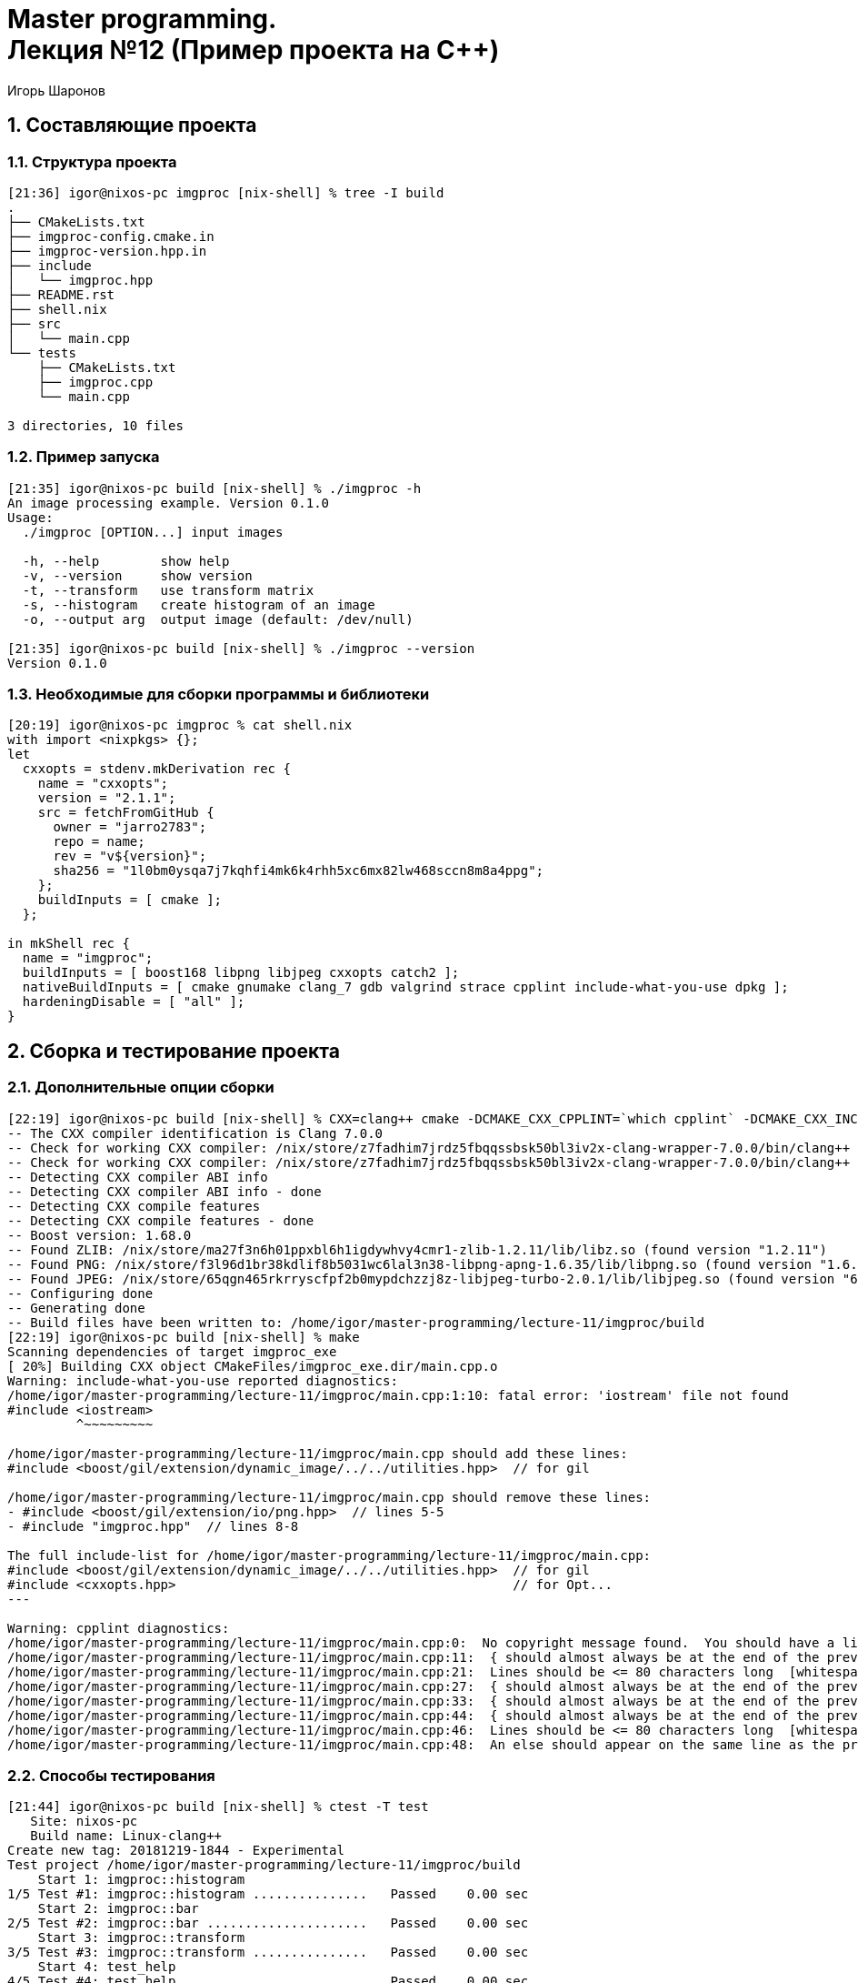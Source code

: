 = Master programming. pass:[<br>] Лекция №12 (Пример проекта на C++)
:author: Игорь Шаронов
:date: 2021-11-06
:lang: ru
:numbered:

== Составляющие проекта

=== Структура проекта

----
[21:36] igor@nixos-pc imgproc [nix-shell] % tree -I build
.
├── CMakeLists.txt
├── imgproc-config.cmake.in
├── imgproc-version.hpp.in
├── include
│   └── imgproc.hpp
├── README.rst
├── shell.nix
├── src
│   └── main.cpp
└── tests
    ├── CMakeLists.txt
    ├── imgproc.cpp
    └── main.cpp

3 directories, 10 files
----

=== Пример запуска

----
[21:35] igor@nixos-pc build [nix-shell] % ./imgproc -h
An image processing example. Version 0.1.0
Usage:
  ./imgproc [OPTION...] input images

  -h, --help        show help
  -v, --version     show version
  -t, --transform   use transform matrix
  -s, --histogram   create histogram of an image
  -o, --output arg  output image (default: /dev/null)

[21:35] igor@nixos-pc build [nix-shell] % ./imgproc --version
Version 0.1.0
----

=== Необходимые для сборки программы и библиотеки

----
[20:19] igor@nixos-pc imgproc % cat shell.nix
with import <nixpkgs> {};
let
  cxxopts = stdenv.mkDerivation rec {
    name = "cxxopts";
    version = "2.1.1";
    src = fetchFromGitHub {
      owner = "jarro2783";
      repo = name;
      rev = "v${version}";
      sha256 = "1l0bm0ysqa7j7kqhfi4mk6k4rhh5xc6mx82lw468sccn8m8a4ppg";
    };
    buildInputs = [ cmake ];
  };

in mkShell rec {
  name = "imgproc";
  buildInputs = [ boost168 libpng libjpeg cxxopts catch2 ];
  nativeBuildInputs = [ cmake gnumake clang_7 gdb valgrind strace cpplint include-what-you-use dpkg ];
  hardeningDisable = [ "all" ];
}
----

== Сборка и тестирование проекта

=== Дополнительные опции сборки

----
[22:19] igor@nixos-pc build [nix-shell] % CXX=clang++ cmake -DCMAKE_CXX_CPPLINT=`which cpplint` -DCMAKE_CXX_INCLUDE_WHAT_YOU_USE=`which include-what-you-use` ..
-- The CXX compiler identification is Clang 7.0.0
-- Check for working CXX compiler: /nix/store/z7fadhim7jrdz5fbqqssbsk50bl3iv2x-clang-wrapper-7.0.0/bin/clang++
-- Check for working CXX compiler: /nix/store/z7fadhim7jrdz5fbqqssbsk50bl3iv2x-clang-wrapper-7.0.0/bin/clang++ -- works
-- Detecting CXX compiler ABI info
-- Detecting CXX compiler ABI info - done
-- Detecting CXX compile features
-- Detecting CXX compile features - done
-- Boost version: 1.68.0
-- Found ZLIB: /nix/store/ma27f3n6h01ppxbl6h1igdywhvy4cmr1-zlib-1.2.11/lib/libz.so (found version "1.2.11")
-- Found PNG: /nix/store/f3l96d1br38kdlif8b5031wc6lal3n38-libpng-apng-1.6.35/lib/libpng.so (found version "1.6.35")
-- Found JPEG: /nix/store/65qgn465rkrryscfpf2b0mypdchzzj8z-libjpeg-turbo-2.0.1/lib/libjpeg.so (found version "62")
-- Configuring done
-- Generating done
-- Build files have been written to: /home/igor/master-programming/lecture-11/imgproc/build
[22:19] igor@nixos-pc build [nix-shell] % make
Scanning dependencies of target imgproc_exe
[ 20%] Building CXX object CMakeFiles/imgproc_exe.dir/main.cpp.o
Warning: include-what-you-use reported diagnostics:
/home/igor/master-programming/lecture-11/imgproc/main.cpp:1:10: fatal error: 'iostream' file not found
#include <iostream>
         ^~~~~~~~~~

/home/igor/master-programming/lecture-11/imgproc/main.cpp should add these lines:
#include <boost/gil/extension/dynamic_image/../../utilities.hpp>  // for gil

/home/igor/master-programming/lecture-11/imgproc/main.cpp should remove these lines:
- #include <boost/gil/extension/io/png.hpp>  // lines 5-5
- #include "imgproc.hpp"  // lines 8-8

The full include-list for /home/igor/master-programming/lecture-11/imgproc/main.cpp:
#include <boost/gil/extension/dynamic_image/../../utilities.hpp>  // for gil
#include <cxxopts.hpp>                                            // for Opt...
---

Warning: cpplint diagnostics:
/home/igor/master-programming/lecture-11/imgproc/main.cpp:0:  No copyright message found.  You should have a line: "Copyright [year] <Copyright Owner>"  [legal/copyright] [5]
/home/igor/master-programming/lecture-11/imgproc/main.cpp:11:  { should almost always be at the end of the previous line  [whitespace/braces] [4]
/home/igor/master-programming/lecture-11/imgproc/main.cpp:21:  Lines should be <= 80 characters long  [whitespace/line_length] [2]
/home/igor/master-programming/lecture-11/imgproc/main.cpp:27:  { should almost always be at the end of the previous line  [whitespace/braces] [4]
/home/igor/master-programming/lecture-11/imgproc/main.cpp:33:  { should almost always be at the end of the previous line  [whitespace/braces] [4]
/home/igor/master-programming/lecture-11/imgproc/main.cpp:44:  { should almost always be at the end of the previous line  [whitespace/braces] [4]
/home/igor/master-programming/lecture-11/imgproc/main.cpp:46:  Lines should be <= 80 characters long  [whitespace/line_length] [2]
/home/igor/master-programming/lecture-11/imgproc/main.cpp:48:  An else should appear on the same line as the preceding }  [whitespace/newline] [4]
----

=== Способы тестирования

----
[21:44] igor@nixos-pc build [nix-shell] % ctest -T test
   Site: nixos-pc
   Build name: Linux-clang++
Create new tag: 20181219-1844 - Experimental
Test project /home/igor/master-programming/lecture-11/imgproc/build
    Start 1: imgproc::histogram
1/5 Test #1: imgproc::histogram ...............   Passed    0.00 sec
    Start 2: imgproc::bar
2/5 Test #2: imgproc::bar .....................   Passed    0.00 sec
    Start 3: imgproc::transform
3/5 Test #3: imgproc::transform ...............   Passed    0.00 sec
    Start 4: test_help
4/5 Test #4: test_help ........................   Passed    0.00 sec
    Start 5: test_no_args
5/5 Test #5: test_no_args .....................   Passed    0.00 sec

100% tests passed, 0 tests failed out of 5

Total Test time (real) =   0.01 sec
----

----
[21:47] igor@nixos-pc build [nix-shell] % ctest -T memcheck
   Site: nixos-pc
   Build name: Linux-clang++
Memory check project /home/igor/master-programming/lecture-11/imgproc/build
    Start 1: imgproc::histogram
1/5 MemCheck #1: imgproc::histogram ...............   Passed    0.89 sec
    Start 2: imgproc::bar
2/5 MemCheck #2: imgproc::bar .....................   Passed    0.90 sec
    Start 3: imgproc::transform
3/5 MemCheck #3: imgproc::transform ...............   Passed    0.89 sec
    Start 4: test_help
4/5 MemCheck #4: test_help ........................   Passed    0.79 sec
    Start 5: test_no_args
5/5 MemCheck #5: test_no_args .....................   Passed    0.75 sec

100% tests passed, 0 tests failed out of 5

Total Test time (real) =   4.21 sec
-- Processing memory checking output:
1/5 MemCheck: #1: imgproc::histogram ...............   Defects: 1
2/5 MemCheck: #2: imgproc::bar .....................   Defects: 1
3/5 MemCheck: #3: imgproc::transform ...............   Defects: 1
4/5 MemCheck: #4: test_help ........................   Defects: 1
5/5 MemCheck: #5: test_no_args .....................   Defects: 1
MemCheck log files can be found here: ( * corresponds to test number)
/home/igor/master-programming/lecture-11/imgproc/build/Testing/Temporary/MemoryChecker.*.log
Memory checking results:
Potential Memory Leak - 5
----

----
[22:03] igor@nixos-pc build [nix-shell] % ctest -T memcheck
   Site: nixos-pc
   Build name: Linux-g++
Create new tag: 20181219-1903 - Experimental
Memory check project /home/igor/master-programming/lecture-11/imgproc/build
    Start 1: imgproc::histogram
1/5 MemCheck #1: imgproc::histogram ...............   Passed    1.23 sec
    Start 2: imgproc::bar
2/5 MemCheck #2: imgproc::bar .....................   Passed    1.22 sec
    Start 3: imgproc::transform
3/5 MemCheck #3: imgproc::transform ...............   Passed    1.19 sec
    Start 4: test_help
4/5 MemCheck #4: test_help ........................   Passed    1.02 sec
    Start 5: test_no_args
5/5 MemCheck #5: test_no_args .....................   Passed    0.97 sec

100% tests passed, 0 tests failed out of 5

Total Test time (real) =   5.64 sec
-- Processing memory checking output:
MemCheck log files can be found here: ( * corresponds to test number)
/home/igor/master-programming/lecture-11/imgproc/build/Testing/Temporary/MemoryChecker.*.log
Memory checking results:
----

----
[22:12] igor@nixos-pc build [nix-shell] % ctest -T coverage
   Site: nixos-pc
   Build name: Linux-g++
Performing coverage
   Processing coverage (each . represents one file):
    ...
   Accumulating results (each . represents one file):
    ...............................................
        Covered LOC:         92
        Not covered LOC:     18
        Total LOC:           110
        Percentage Coverage: 83.64%
----

=== Где найти полные логи результатов тестов

----
[22:15] igor@nixos-pc build [nix-shell] % ls Testing/
20181219-1903  CoverageInfo  TAG  Temporary
[22:15] igor@nixos-pc build [nix-shell] % ls Testing/Temporary/
CTestCostData.txt               LastDynamicAnalysis_20181219-1903.log  MemoryChecker.1.log  MemoryChecker.3.log  MemoryChecker.5.log
LastCoverage_20181219-1903.log  LastTest_20181219-1903.log             MemoryChecker.2.log  MemoryChecker.4.log
[22:15] igor@nixos-pc build [nix-shell] % ls Testing/20181219-1903/
CoverageLog-0.xml  Coverage.xml  DynamicAnalysis.xml  Test.xml
[22:15] igor@nixos-pc build [nix-shell] % ls Testing/CoverageInfo/
imgproc.cpp.gcda##affine.hpp.gcov                    main.cpp.gcda##iterator_from_2d.hpp.gcov
imgproc.cpp.gcda##allocator.h.gcov                   main.cpp.gcda##lambda_functors.hpp.gcov
imgproc.cpp.gcda##alloc_traits.h.gcov                main.cpp.gcda##limits.gcov
imgproc.cpp.gcda##basic_string.h.gcov                main.cpp.gcda##locale_classes.tcc.gcov
imgproc.cpp.gcda##basic_string.tcc.gcov              main.cpp.gcda##locale_facets.h.gcov
imgproc.cpp.gcda##catch.hpp.gcov                     main.cpp.gcda##locator.hpp.gcov
imgproc.cpp.gcda##char_traits.h.gcov                 main.cpp.gcda##main.cpp.gcov
imgproc.cpp.gcda##cpp_type_traits.h.gcov             main.cpp.gcda##make_reader.hpp.gcov
imgproc.cpp.gcda##imgproc.cpp.gcov                   main.cpp.gcda##make_writer.hpp.gcov
imgproc.cpp.gcda##imgproc.hpp.gcov                   main.cpp.gcda##move.h.gcov
imgproc.cpp.gcda##initializer_list.gcov              main.cpp.gcda##new_allocator.h.gcov
imgproc.cpp.gcda##lambda_functors.hpp.gcov           main.cpp.gcda##new.gcov
imgproc.cpp.gcda##limits.gcov                        main.cpp.gcda##path_spec.hpp.gcov
imgproc.cpp.gcda##move.h.gcov                        main.cpp.gcda##pixel.hpp.gcov
imgproc.cpp.gcda##new_allocator.h.gcov               main.cpp.gcda##pixel_iterator.hpp.gcov
imgproc.cpp.gcda##new.gcov                           main.cpp.gcda##predefined_ops.h.gcov
imgproc.cpp.gcda##ptr_traits.h.gcov                  main.cpp.gcda##ptr_traits.h.gcov
imgproc.cpp.gcda##range_access.h.gcov                main.cpp.gcda##random.h.gcov
imgproc.cpp.gcda##stl_algobase.h.gcov                main.cpp.gcda##random.tcc.gcov
...
----

=== Сборка установочного пакета

----
[23:11] igor@nixos-pc build [nix-shell] % CXX=clang++ cmake -DCPACK_GENERATOR=DEB ..
-- The CXX compiler identification is Clang 7.0.0
-- Check for working CXX compiler: /nix/store/z7fadhim7jrdz5fbqqssbsk50bl3iv2x-clang-wrapper-7.0.0/bin/clang++
-- Check for working CXX compiler: /nix/store/z7fadhim7jrdz5fbqqssbsk50bl3iv2x-clang-wrapper-7.0.0/bin/clang++ -- works
-- Detecting CXX compiler ABI info
-- Detecting CXX compiler ABI info - done
-- Detecting CXX compile features
-- Detecting CXX compile features - done
-- Boost version: 1.68.0
-- Found ZLIB: /nix/store/ma27f3n6h01ppxbl6h1igdywhvy4cmr1-zlib-1.2.11/lib/libz.so (found version "1.2.11")
-- Found PNG: /nix/store/f3l96d1br38kdlif8b5031wc6lal3n38-libpng-apng-1.6.35/lib/libpng.so (found version "1.6.35")
-- Found JPEG: /nix/store/65qgn465rkrryscfpf2b0mypdchzzj8z-libjpeg-turbo-2.0.1/lib/libjpeg.so (found version "62")
-- Configuring done
-- Generating done
-- Build files have been written to: /home/igor/master-programming/lecture-11/imgproc/build
----

----
[23:12] igor@nixos-pc build [nix-shell] % make -j package
Scanning dependencies of target imgproc_exe
Scanning dependencies of target imgproc_test
[ 20%] Building CXX object tests/CMakeFiles/imgproc_test.dir/main.cpp.o
[ 40%] Building CXX object tests/CMakeFiles/imgproc_test.dir/imgproc.cpp.o
[ 60%] Building CXX object CMakeFiles/imgproc_exe.dir/main.cpp.o
[ 80%] Linking CXX executable imgproc_test
[100%] Linking CXX executable imgproc
[100%] Built target imgproc_test
[100%] Built target imgproc_exe
Run CPack packaging tool...
CPack: Create package using DEB
CPack: Install projects
CPack: - Run preinstall target for: imgproc
CPack: - Install project: imgproc
CPack: Create package
CPack: - package: /home/igor/master-programming/lecture-11/imgproc/build/imgproc-0.1.0-Linux-x86_64.deb generated.
CPack: Create package using TGZ
CPack: Install projects
CPack: - Run preinstall target for: imgproc
CPack: - Install project: imgproc
CPack: Create package
CPack: - package: /home/igor/master-programming/lecture-11/imgproc/build/imgproc-0.1.0-Linux-x86_64.tar.gz generated.
----

----
[23:19] igor@nixos-pc build [nix-shell] % tar tf /home/igor/master-programming/lecture-11/imgproc/build/imgproc-0.1.0-Linux-x86_64.tar.gz
imgproc-0.1.0-Linux-x86_64/bin/
imgproc-0.1.0-Linux-x86_64/bin/imgproc
imgproc-0.1.0-Linux-x86_64/share/
imgproc-0.1.0-Linux-x86_64/share/doc/
imgproc-0.1.0-Linux-x86_64/share/doc/imgproc/
imgproc-0.1.0-Linux-x86_64/share/doc/imgproc/CMakeLists.txt
imgproc-0.1.0-Linux-x86_64/share/doc/imgproc/imgproc.cpp
imgproc-0.1.0-Linux-x86_64/share/doc/imgproc/main.cpp
imgproc-0.1.0-Linux-x86_64/share/cmake/
imgproc-0.1.0-Linux-x86_64/share/cmake/imgproc/
imgproc-0.1.0-Linux-x86_64/share/cmake/imgproc/imgproc-targets.cmake
imgproc-0.1.0-Linux-x86_64/share/cmake/imgproc/imgproc-targets-noconfig.cmake
imgproc-0.1.0-Linux-x86_64/share/cmake/imgproc/imgproc-config.cmake
imgproc-0.1.0-Linux-x86_64/share/cmake/imgproc/imgproc-config-version.cmake
imgproc-0.1.0-Linux-x86_64/include/
imgproc-0.1.0-Linux-x86_64/include/imgproc.hpp
----

